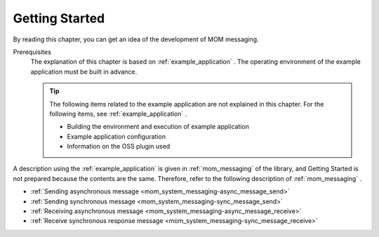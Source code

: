 .. _`mom_messaging_getting_started`:

Getting Started
==========================================
By reading this chapter, you can get an idea of the development of MOM messaging.

Prerequisites
  The explanation of this chapter is based on :ref:`example_application` . 
  The operating environment of the example application must be built in advance.

  .. tip::
    The following items related to the example application are not explained in this chapter. 
    For the following items, see :ref:`example_application` .

    - Building the environment and execution of example application
    - Example application configuration
    - Information on the OSS plugin used

A description using the :ref:`example_application` is given in  :ref:`mom_messaging`  of the library, and Getting Started is not prepared because the contents are the same. 
Therefore, refer to the following description of  :ref:`mom_messaging` .

* :ref:`Sending asynchronous message <mom_system_messaging-async_message_send>`
* :ref:`Sending synchronous message <mom_system_messaging-sync_message_send>`
* :ref:`Receiving asynchronous message <mom_system_messaging-async_message_receive>`
* :ref:`Receive synchronous response message <mom_system_messaging-sync_message_receive>`
